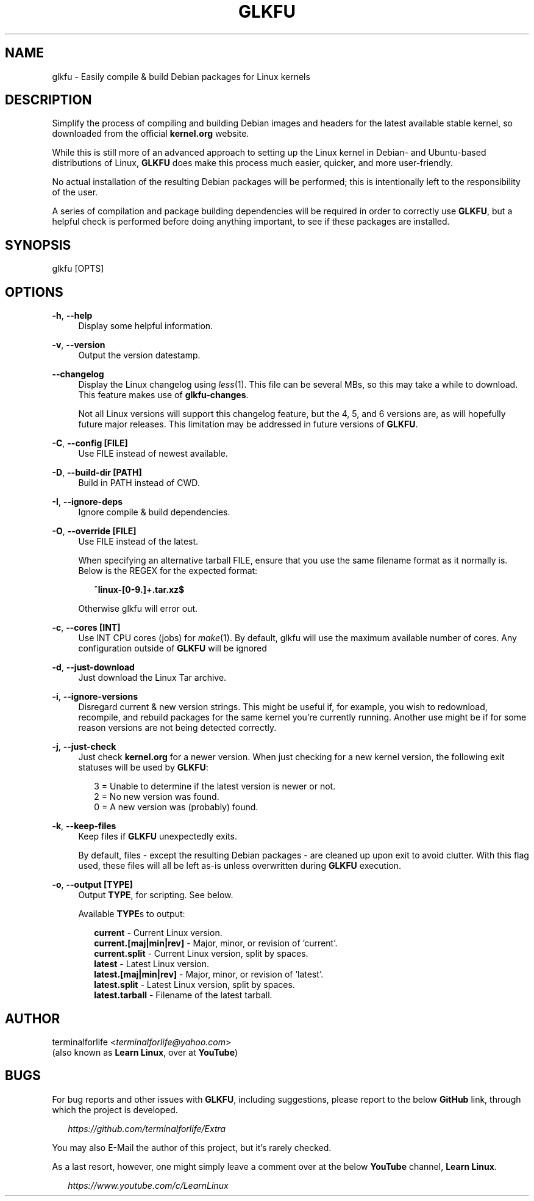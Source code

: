 .TH "GLKFU" "1" "2021-02-18" "GLKFU 2021-02-18" "GLKFU"
.ie \n(.g .ds Aq \(aq
.el       .ds Aq '
.ad l
.nh
.SH "NAME"
glkfu \- Easily compile & build Debian packages for Linux kernels
.SH "DESCRIPTION"
Simplify the process of compiling and building Debian images and headers for the latest available stable kernel, so downloaded from the official \fBkernel.org\fR website.
.PP
While this is still more of an advanced approach to setting up the Linux kernel in Debian- and Ubuntu-based distributions of Linux, \fBGLKFU\fR does make this process much easier, quicker, and more user-friendly.
.PP
No actual installation of the resulting Debian packages will be performed; this is intentionally left to the responsibility of the user.
.PP
A series of compilation and package building dependencies will be required in order to correctly use \fBGLKFU\fR, but a helpful check is performed before doing anything important, to see if these packages are installed.
.SH "SYNOPSIS"
glkfu [OPTS]
.SH "OPTIONS"
\fB-h\fR, \fB--help\fR
.RS 4
Display some helpful information.
.RE
.PP
\fB-v\fR, \fB--version\fR
.RS 4
Output the version datestamp.
.RE
.PP
\fB--changelog\fR
.RS 4
Display the Linux changelog using \fIless\fR(1). This file can be several MBs, so this may take a while to download. This feature makes use of \fBglkfu-changes\fR.
.PP
Not all Linux versions will support this changelog feature, but the 4, 5, and 6 versions are, as will hopefully future major releases. This limitation may be addressed in future versions of \fBGLKFU\fR.
.RE
.PP
\fB-C\fR, \fB--config [FILE]\fR
.RS 4
Use FILE instead of newest available.
.RE
.PP
\fB-D\fR, \fB--build-dir [PATH]\fR
.RS 4
Build in PATH instead of CWD.
.RE
.PP
\fB-I\fR, \fB--ignore-deps\fR
.RS 4
Ignore compile & build dependencies.
.RE
.PP
\fB-O\fR, \fB--override [FILE]\fR
.RS 4
Use FILE instead of the latest.
.PP
When specifying an alternative tarball FILE, ensure that you use the same filename format as it normally is. Below is the REGEX for the expected format:
.RS 2
.PP
\fB^linux-[0-9\.]+\.tar\.xz$\fR
.RE
.PP
Otherwise glkfu will error out.
.RE
.PP
\fB-c\fR, \fB--cores [INT]\fR
.RS 4
Use INT CPU cores (jobs) for \fImake\fR(1). By default, glkfu will use the maximum available number of cores. Any configuration outside of \fBGLKFU\fR  will be ignored
.RE
.PP
\fB-d\fR, \fB--just-download\fR
.RS 4
Just download the Linux Tar archive.
.RE
.PP
\fB-i\fR, \fB--ignore-versions\fR
.RS 4
Disregard current & new version strings. This might be useful if, for example, you wish to redownload, recompile, and rebuild packages for the same kernel you're currently running. Another use might be if for some reason versions are not being detected correctly.
.RE
.PP
\fB-j\fR, \fB--just-check\fR
.RS 4
Just check \fBkernel.org\fR for a newer version. When just checking for a new kernel version, the following exit statuses will be used by \fBGLKFU\fR:
.PP
.RS 2
3 = Unable to determine if the latest version is newer or not.
.RE
.RS 2
2 = No new version was found.
.RE
.RS 2
0 = A new version was (probably) found.
.RE
.RE
.PP
\fB-k\fR, \fB--keep-files\fR
.RS 4
Keep files if \fBGLKFU\fR unexpectedly exits.
.PP
By default, files \- except the resulting Debian packages \- are cleaned up upon exit to avoid clutter. With this flag used, these files will all be left as-is unless overwritten during \fBGLKFU\fR execution.
.RE
.PP
\fB-o\fR, \fB--output [TYPE]\fR
.RS 4
Output \fBTYPE\fR, for scripting. See below.
.PP
Available \fBTYPE\fRs to output:
.PP
.RS 2
\fBcurrent\fR - Current Linux version.
.RE
.RS 2
\fBcurrent.[maj|min|rev]\fR - Major, minor, or revision of 'current'.
.RE
.RS 2
\fBcurrent.split\fR - Current Linux version, split by spaces.
.RE
.RS 2
\fBlatest\fR - Latest Linux version.
.RE
.RS 2
\fBlatest.[maj|min|rev]\fR - Major, minor, or revision of 'latest'.
.RE
.RS 2
\fBlatest.split\fR - Latest Linux version, split by spaces.
.RE
.RS 2
\fBlatest.tarball\fR - Filename of the latest tarball.
.SH "AUTHOR"
.PP
terminalforlife <\fIterminalforlife@yahoo.com\fR>
.RE
(also known as \fBLearn Linux\fR, over at \fBYouTube\fR)
.PP
.SH "BUGS"
For bug reports and other issues with \fBGLKFU\fR, including suggestions, please report to the below \fBGitHub\fR link, through which the project is developed.
.PP
.RS 2
\fIhttps://github.com/terminalforlife/Extra\fR
.RE
.PP
You may also E-Mail the author of this project, but it's rarely checked.
.RE
.PP
As a last resort, however, one might simply leave a comment over at the below \fBYouTube\fR channel, \fBLearn Linux\fR.
.PP
.RS 2
\fIhttps://www.youtube.com/c/LearnLinux\fR
